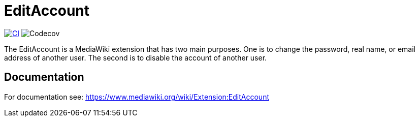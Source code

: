 = EditAccount

image:https://github.com/gesinn-it-pub/EditAccount/actions/workflows/ci.yml/badge.svg[CI,link=https://github.com/gesinn-it-pub/EditAccount/actions/workflows/ci.yml]
image:https://codecov.io/gh/gesinn-it-pub/EditAccount/graph/badge.svg?token=4BNTSC3X1S[Codecov]

The EditAccount is a MediaWiki extension that has two main purposes. One is to change the password, real name, or email address of another user. The second is to disable the account of another user.
 
== Documentation
For documentation see: https://www.mediawiki.org/wiki/Extension:EditAccount
